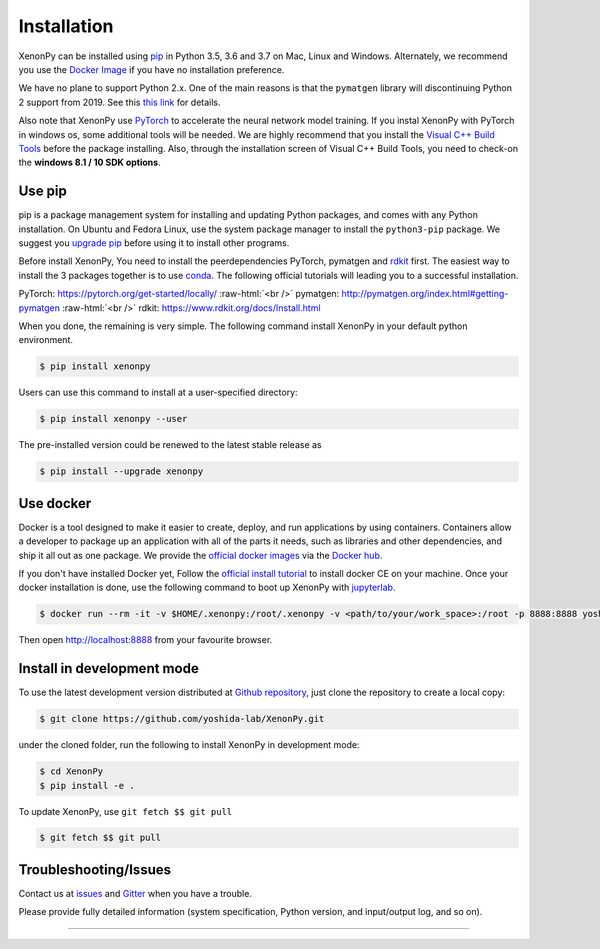 .. role:: raw-html(raw)
    :format: html

============
Installation
============

XenonPy can be installed using pip_ in Python 3.5, 3.6 and 3.7 on Mac, Linux and Windows.
Alternately, we recommend you use the `Docker Image`_ if you have no installation preference.

We have no plane to support Python 2.x. One of the main reasons is that the ``pymatgen`` library will discontinuing Python 2 support from 2019.
See this `this link <http://pymatgen.org/#py3k-only-with-effect-from-2019-1-1>`_ for details.

Also note that XenonPy use PyTorch_ to accelerate the neural network model training.
If you instal XenonPy with PyTorch in windows os, some additional tools will be needed.
We are highly recommend that you install the `Visual C++ Build Tools <http://landinghub.visualstudio.com/visual-cpp-build-tools>`_ before the package installing.
Also, through the installation screen of Visual C++ Build Tools, you need to check-on the **windows 8.1 / 10 SDK options**.


.. _install_xenonpy:

Use pip
=======

pip is a package management system for installing and updating Python packages,
and comes with any Python installation. On Ubuntu and Fedora Linux,
use the system package manager to install the ``python3-pip`` package.
We suggest you `upgrade pip <https://pip.pypa.io/en/stable/installing/>`_ before using it to install other programs.

Before install XenonPy, You need to install the peerdependencies PyTorch, pymatgen and rdkit_ first.
The easiest way to install the 3 packages together is to use conda_.
The following official tutorials will leading you to a successful installation.

PyTorch: https://pytorch.org/get-started/locally/
:raw-html:`<br />`
pymatgen: http://pymatgen.org/index.html#getting-pymatgen
:raw-html:`<br />`
rdkit: https://www.rdkit.org/docs/Install.html

When you done, the remaining is very simple.
The following command install XenonPy in your default python environment.

.. code-block:: bash

    $ pip install xenonpy

Users can use this command to install at a user-specified directory:

.. code-block:: bash

    $ pip install xenonpy --user

The pre-installed version could be renewed to the latest stable release as

.. code-block:: bash

    $ pip install --upgrade xenonpy


Use docker
==========

.. image:: _static/docker.png


Docker is a tool designed to make it easier to create, deploy, and run applications by using containers.
Containers allow a developer to package up an application with all of the parts it needs, such as libraries and other dependencies, and ship it all out as one package.
We provide the `official docker images`_ via the `Docker hub <https://hub.docker.com>`_.

If you don't have installed Docker yet, Follow the `official install tutorial <https://docs.docker.com/install/>`_ to install docker CE on your machine.
Once your docker installation is done, use the following command to boot up XenonPy with jupyterlab_.

.. code-block:: bash

    $ docker run --rm -it -v $HOME/.xenonpy:/root/.xenonpy -v <path/to/your/work_space>:/root -p 8888:8888 yoshidalab/xenonpy

Then open http://localhost:8888 from your favourite browser.

Install in development mode
===========================

To use the latest development version distributed at `Github repository`_,
just clone the repository to create a local copy:

.. code-block:: bash

    $ git clone https://github.com/yoshida-lab/XenonPy.git

under the cloned folder, run the following to install XenonPy in development mode:

.. code-block:: bash

    $ cd XenonPy
    $ pip install -e .

To update XenonPy, use ``git fetch $$ git pull`` 

.. code-block:: bash

    $ git fetch $$ git pull



Troubleshooting/Issues
======================

Contact us at issues_ and Gitter_ when you have a trouble.

Please provide fully detailed information (system specification, Python version, and input/output log, and so on).

-----------------------------------------------------------------------------------------------------------

.. _conda: http://conda.pydata.org
.. _official docker images: https://cloud.docker.com/u/yoshidalab/repository/docker/yoshidalab/xenonpy
.. _yoshida-lab channel: https://anaconda.org/yoshida
.. _pip: https://pip.pypa.io
.. _docker image: https://docs.docker.com
.. _Github repository: https://github.com/yoshida-lab/XenonPy
.. _issues: https://github.com/yoshida-lab/XenonPy/issues
.. _Gitter: https://gitter.im/yoshida-lab/XenonPy
.. _PyTorch: http://pytorch.org/
.. _rdkit: https://www.rdkit.org/
.. _jupyterlab: https://jupyterlab.readthedocs.io/en/stable/